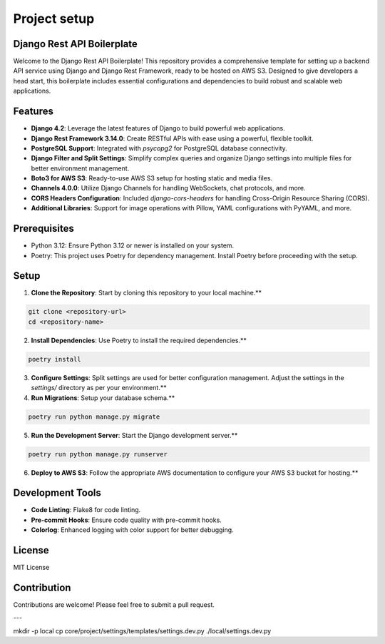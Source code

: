Project setup
=============

Django Rest API Boilerplate
---------------------------

Welcome to the Django Rest API Boilerplate! This repository provides a comprehensive template for setting up a backend API service using Django and Django Rest Framework, ready to be hosted on AWS S3. Designed to give developers a head start, this boilerplate includes essential configurations and dependencies to build robust and scalable web applications.

Features
--------

- **Django 4.2**: Leverage the latest features of Django to build powerful web applications.
- **Django Rest Framework 3.14.0**: Create RESTful APIs with ease using a powerful, flexible toolkit.
- **PostgreSQL Support**: Integrated with `psycopg2` for PostgreSQL database connectivity.
- **Django Filter and Split Settings**: Simplify complex queries and organize Django settings into multiple files for better environment management.
- **Boto3 for AWS S3**: Ready-to-use AWS S3 setup for hosting static and media files.
- **Channels 4.0.0**: Utilize Django Channels for handling WebSockets, chat protocols, and more.
- **CORS Headers Configuration**: Included `django-cors-headers` for handling Cross-Origin Resource Sharing (CORS).
- **Additional Libraries**: Support for image operations with Pillow, YAML configurations with PyYAML, and more.

Prerequisites
-------------

- Python 3.12: Ensure Python 3.12 or newer is installed on your system.
- Poetry: This project uses Poetry for dependency management. Install Poetry before proceeding with the setup.

Setup
-----

1. **Clone the Repository**: Start by cloning this repository to your local machine.**

.. code-block:: bash


    git clone <repository-url>
    cd <repository-name>
    

2. **Install Dependencies**: Use Poetry to install the required dependencies.**

.. code-block:: bash


    poetry install
    

3. **Configure Settings**: Split settings are used for better configuration management. Adjust the settings in the `settings/` directory as per your environment.**

4. **Run Migrations**: Setup your database schema.**

.. code-block:: bash


    poetry run python manage.py migrate
    

5. **Run the Development Server**: Start the Django development server.**

.. code-block:: bash


    poetry run python manage.py runserver
    

6. **Deploy to AWS S3**: Follow the appropriate AWS documentation to configure your AWS S3 bucket for hosting.**

Development Tools
-----------------

- **Code Linting**: Flake8 for code linting.
- **Pre-commit Hooks**: Ensure code quality with pre-commit hooks.
- **Colorlog**: Enhanced logging with color support for better debugging.

License
-------

MIT License

Contribution
------------

Contributions are welcome! Please feel free to submit a pull request.

---

mkdir -p local
cp core/project/settings/templates/settings.dev.py ./local/settings.dev.py
